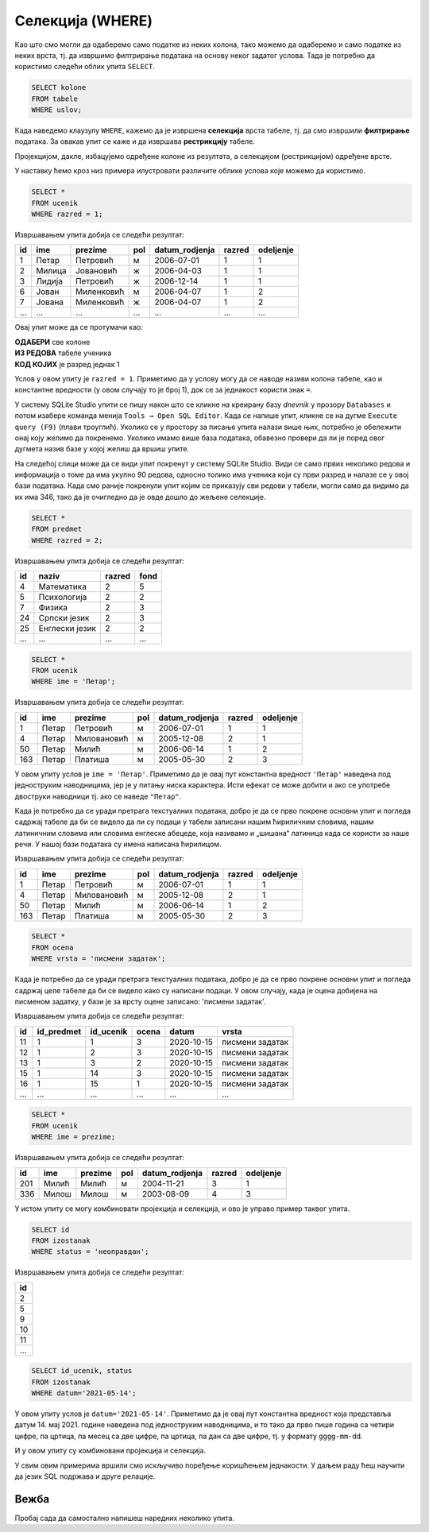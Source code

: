 .. -*- mode: rst -*-

Селекција (WHERE)
-----------------

Као што смо могли да одаберемо само податке из неких колона, тако
можемо да одаберемо и само податке из неких врста, тј. да извршимо
филтрирање података на основу неког задатог услова. Тада је потребно
да користимо следећи облик упита ``SELECT``.

.. code-block:: sql

   SELECT kolone
   FROM tabele
   WHERE uslov;

Када наведемо клаузулу ``WHERE``, кажемо да је извршена **селекција**
врста табеле, тј. да смо извршили **филтрирање** података. За овакав 
упит се каже и да извршава **рестрикцију** табеле.

Пројекцијом, дакле, избацујемо одређене колоне из резултата, а 
селекцијом (рестрикцијом) одређене врсте.

.. image:: ../../_images/restrikcija.png
   :width: 780
   :align: center
   :alt: Селекцијом се из табеле издвајају само неке врсте

У наставку ћемо кроз низ примера илустровати различите облике
услова које можемо да користимо.

.. questionnote::

   Приказати све податке о ученицима првог разреда.

.. code-block:: sql

   SELECT *
   FROM ucenik
   WHERE razred = 1;

Извршавањем упита добија се следећи резултат:

.. csv-table::
   :header:  "id", "ime", "prezime", "pol", "datum_rodjenja", "razred", "odeljenje"
   :align: left

   "1", "Петар", "Петровић", "м", "2006-07-01", "1", "1"
   "2", "Милица", "Јовановић", "ж", "2006-04-03", "1", "1"
   "3", "Лидија", "Петровић", "ж", "2006-12-14", "1", "1"
   "6", "Јован", "Миленковић", "м", "2006-04-07", "1", "2"
   "7", "Јована", "Миленковић", "ж", "2006-04-07", "1", "2"
   ..., ..., ..., ..., ..., ..., ...

Овај упит може да се протумачи као: 

| **ОДАБЕРИ** све колоне
| **ИЗ РЕДОВА** табеле ученика
| **КОД КОЈИХ** је разред једнак 1

Услов у овом упиту је ``razred = 1``. Приметимо да у услову могу да се наводе називи 
колона табеле, као и константне вредности (у овом случају то је број 1), док се за
једнакост користи знак ``=``.

У систему SQLite Studio упити се пишу након што се кликне на креирану базу *dnevnik* 
у прозору ``Databases`` и потом изабере команда менија ``Tools → Open SQL Editor``. 
Када се напише упит, кликне се на дугме ``Execute query (F9)`` (плави троуглић). 
Уколико се у простору за писање упита налази више њих, потребно је обележити онај 
коју желимо да покренемо. Уколико имамо више база података, обавезно провери 
да ли је поред овог дугмета назив базе у којој желиш да вршиш упите.

На следећој слици може да се види упит покренут у систему SQLite Studio. 
Види се само првих неколико редова и информација о томе да има укупно 90 редова, 
односно толико има ученика који су први разред и налазе се у овој бази података. 
Када смо раније покренули упит којим се приказују сви редови у табели, могли само 
да видимо да их има 346, тако да је очигледно да је овде дошло до жељене селекције. 

.. image:: ../../_images/1_razred.png
   :width: 780
   :align: center
   :class: screenshot-shadow

.. questionnote::

 Приказати све податке о предметима у другом разреду.

.. code-block:: sql

   SELECT *
   FROM predmet
   WHERE razred = 2;

Извршавањем упита добија се следећи резултат:

.. csv-table::
   :header:  "id", "naziv", "razred", "fond"
   :align: left

   "4", "Математика", "2", "5"
   "5", "Психологија", "2", "2"
   "7", "Физика", "2", "3"
   "24", "Српски језик", "2", "3"
   "25", "Енглески језик", "2", "2"
   ..., ..., ..., ...


.. questionnote::

   Приказати све податке о ученицима који се зову ``Петар``.
   
.. code-block:: sql

   SELECT *
   FROM ucenik
   WHERE ime = 'Петар';

Извршавањем упита добија се следећи резултат:

.. csv-table::
   :header:  "id", "ime", "prezime", "pol", "datum_rodjenja", "razred", "odeljenje"
   :align: left

   "1", "Петар", "Петровић", "м", "2006-07-01", "1", "1"
   "4", "Петар", "Миловановић", "м", "2005-12-08", "2", "1"
   "50", "Петар", "Милић", "м", "2006-06-14", "1", "2"
   "163", "Петар", "Платиша", "м", "2005-05-30", "2", "3"

У овом упиту услов је ``ime = 'Петар'``. Приметимо да је овај пут
константна вредност ``'Петар'`` наведена под једноструким наводницима,
јер је у питању ниска карактера. Исти ефекат се може добити и ако се
употребе двоструки наводници тј. ако се наведе ``"Петар"``.

Када је потребно да се уради претрага текстуалних података, 
добро је да се прво покрене основни упит и погледа садржај табеле да би се видело 
да ли су подаци у табели записани нашим ћириличним словима, нашим латиничним 
словима или словима енглеске абецеде, која називамо и „шишана“ латиница када 
се користи за наше речи. У нашој бази података су имена написана ћирилицом. 


Извршавањем упита добија се следећи резултат:

.. csv-table::
   :header:  "id", "ime", "prezime", "pol", "datum_rodjenja", "razred", "odeljenje"
   :align: left

   "1", "Петар", "Петровић", "м", "2006-07-01", "1", "1"
   "4", "Петар", "Миловановић", "м", "2005-12-08", "2", "1"
   "50", "Петар", "Милић", "м", "2006-06-14", "1", "2"
   "163", "Петар", "Платиша", "м", "2005-05-30", "2", "3"

.. questionnote::

 Приказати све оцене добијене на писменим задацима.

.. code-block:: sql

   SELECT *
   FROM ocena
   WHERE vrsta = 'писмени задатак';

Када је потребно да се уради претрага текстуалних података, добро је да се прво покрене 
основни упит и погледа садржај целе табеле да би се видело како су написани подаци. 
У овом случају, када је оцена добијена на писменом задатку, у бази је за врсту 
оцене записано: 'писмени задатак'.

Извршавањем упита добија се следећи резултат:

.. csv-table::
   :header:  "id", "id_predmet", "id_ucenik", "ocena", "datum", "vrsta"
   :align: left

   "11", "1", "1", "3", "2020-10-15", "писмени задатак"
   "12", "1", "2", "3", "2020-10-15", "писмени задатак"
   "13", "1", "3", "2", "2020-10-15", "писмени задатак"
   "15", "1", "14", "3", "2020-10-15", "писмени задатак"
   "16", "1", "15", "1", "2020-10-15", "писмени задатак"
   ..., ..., ..., ..., ..., ...


.. questionnote::

 Проверити да ли међу ученицима постоји неко ко се зове исто као што
 се и презива (приказати све такве ученике).

.. code-block:: sql

   SELECT *
   FROM ucenik
   WHERE ime = prezime;

Извршавањем упита добија се следећи резултат:

.. csv-table::
   :header:  "id", "ime", "prezime", "pol", "datum_rodjenja", "razred", "odeljenje"
   :align: left

   "201", "Милић", "Милић", "м", "2004-11-21", "3", "1"
   "336", "Милош", "Милош", "м", "2003-08-09", "4", "3"


.. questionnote::

 Приказати све идентификаторе неоправданих изостанака.

У истом упиту се могу комбиновати пројекција и селекција, и ово је управо пример таквог упита. 

.. code-block:: sql
                
   SELECT id
   FROM izostanak
   WHERE status = 'неоправдан';

Извршавањем упита добија се следећи резултат:

.. csv-table::
   :header:  "id"
   :align: left

   "2"
   "5"
   "9"
   "10"
   "11"
   ...

.. questionnote::
 Приказати све идентификаторе ученика и статусе изостанака направљених 14. маја 2021. године.
 
.. code-block:: sql

	SELECT id_ucenik, status
	FROM izostanak
	WHERE datum='2021-05-14';

У овом упиту услов је ``datum='2021-05-14'``. Приметимо да је овај пут константна 
вредност која представља датум 14. мај 2021. године наведена под једноструким 
наводницима, и то тако да прво пише година са четири цифре, па цртица, 
па месец са две цифре, па цртица, па дан са две цифре, тј. у формату ``gggg-mm-dd``.

И у овом упиту су комбиновани пројекција и селекција.

У свим овим примерима вршили смо искључиво поређење коришћењем
једнакости. У даљем раду ћеш научити да језик SQL подржава и друге
релације.


Вежба
.....

Пробај сада да самостално напишеш наредних неколико упита. 

.. questionnote::

 Приказати све податке о предметима који имају недељни фонд од 2 часа.


.. dbpetlja:: db_restrikcija_02
   :dbfile: dnevnik.sql
   :solutionquery: SELECT *
                   FROM predmet
                   WHERE fond = 2
   :showresult:
      

.. questionnote::

 Издвојити имена и презимена ученика рођених 1. јула 2006. године.


.. dbpetlja:: db_restrikcija_01
   :dbfile: dnevnik.sql
   :solutionquery: SELECT ime, prezime
                   FROM ucenik
                   WHERE datum_rodjenja = '2006-07-01'
   :showresult:


.. learnmorenote::  **Зашто се ова операција зове „селекција“, односно „рестрикција“?**

 И термини *селекција врста табеле* и *рестрикција табеле*
 долазе из формализма релационе алгебре. 
    
 Реч „селекција“ значи избор, а овде се односи на избор оних 
 врста табеле, које задовољавају дати услов.
    
 Реч „рестрикција“ значи ограничење, а у овом контексту говори да дату
 табелу ограничавамо само на оне врсте које задовољавају дати услов.
